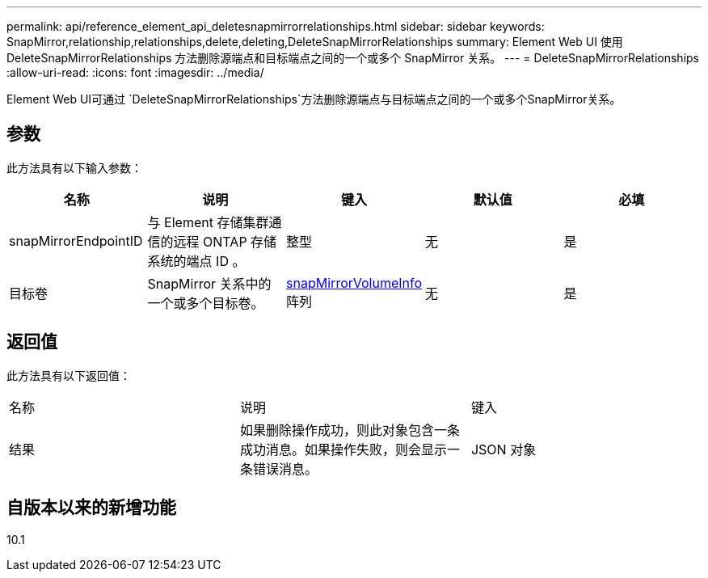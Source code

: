 ---
permalink: api/reference_element_api_deletesnapmirrorrelationships.html 
sidebar: sidebar 
keywords: SnapMirror,relationship,relationships,delete,deleting,DeleteSnapMirrorRelationships 
summary: Element Web UI 使用 DeleteSnapMirrorRelationships 方法删除源端点和目标端点之间的一个或多个 SnapMirror 关系。 
---
= DeleteSnapMirrorRelationships
:allow-uri-read: 
:icons: font
:imagesdir: ../media/


[role="lead"]
Element Web UI可通过 `DeleteSnapMirrorRelationships`方法删除源端点与目标端点之间的一个或多个SnapMirror关系。



== 参数

此方法具有以下输入参数：

|===
| 名称 | 说明 | 键入 | 默认值 | 必填 


 a| 
snapMirrorEndpointID
 a| 
与 Element 存储集群通信的远程 ONTAP 存储系统的端点 ID 。
 a| 
整型
 a| 
无
 a| 
是



 a| 
目标卷
 a| 
SnapMirror 关系中的一个或多个目标卷。
 a| 
xref:reference_element_api_snapmirrorvolumeinfo.adoc[snapMirrorVolumeInfo]阵列
 a| 
无
 a| 
是

|===


== 返回值

此方法具有以下返回值：

|===


| 名称 | 说明 | 键入 


 a| 
结果
 a| 
如果删除操作成功，则此对象包含一条成功消息。如果操作失败，则会显示一条错误消息。
 a| 
JSON 对象

|===


== 自版本以来的新增功能

10.1
